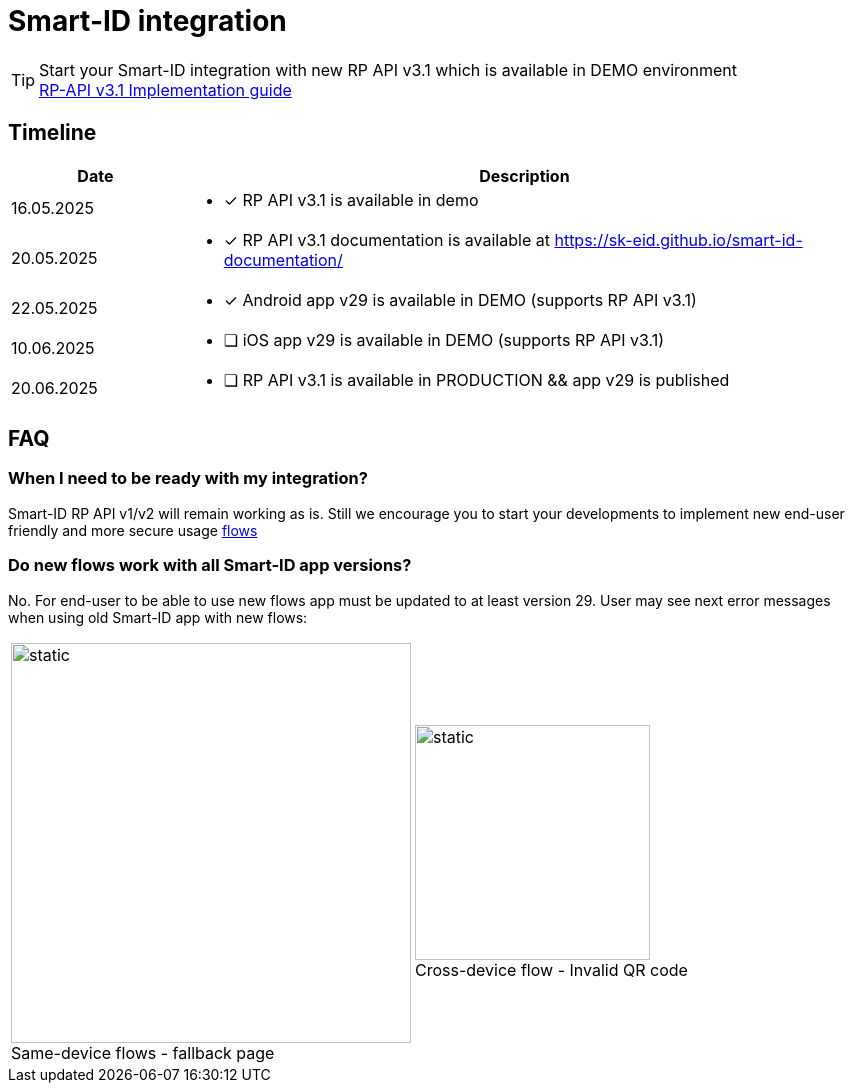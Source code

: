 = Smart-ID integration

[TIP]

Start your Smart-ID integration with new RP API v3.1 which is available in DEMO environment +
ifeval::["{service-name}" != ""]
xref:rp-api:ROOT:introduction.adoc[RP-API v3.1 Implementation guide] +
endif::[]
ifeval::["{service-name}" == ""]
https://sk-eid.github.io/smart-id-documentation/rp-api/[RP-API v3.1 Implementation guide] +
endif::[]

== Timeline

[cols="1,4"]
[options="header", stripes=odd, grid=none, frame=none]
|===
| Date | Description
| 16.05.2025 
a| * [*] RP API v3.1 is available in demo
| 20.05.2025 
a| * [*] RP API v3.1 documentation is available at https://sk-eid.github.io/smart-id-documentation/
| 22.05.2025 
a| * [*] Android app v29 is available in DEMO (supports RP API v3.1)
| 10.06.2025 
a| * [ ] iOS app v29 is available in DEMO (supports RP API v3.1)
| 20.06.2025 
a| * [ ] RP API v3.1 is available in PRODUCTION && app v29 is published 
|===



== FAQ

=== When I need to be ready with my integration?
Smart-ID RP API v1/v2 will remain working as is. Still we encourage you to start your developments to implement new end-user friendly and more secure usage https://sk-eid.github.io/smart-id-documentation/rp-api/device_link_flows.html[flows]

=== Do new flows work with all Smart-ID app versions?
No. For end-user to be able to use new flows app must be updated to at least version 29. User may see next error messages when using old Smart-ID app with new flows:

[cols="1,1"]
[stripes=odd, grid=none, frame=none]
|===
a| image::same-device-flow-old-app.png[static,400,title="Same-device flows - fallback page",caption=""] 
a| image::cross-device-flow-old-app.jpg[static,235,title="Cross-device flow - Invalid QR code",caption=""]
|===